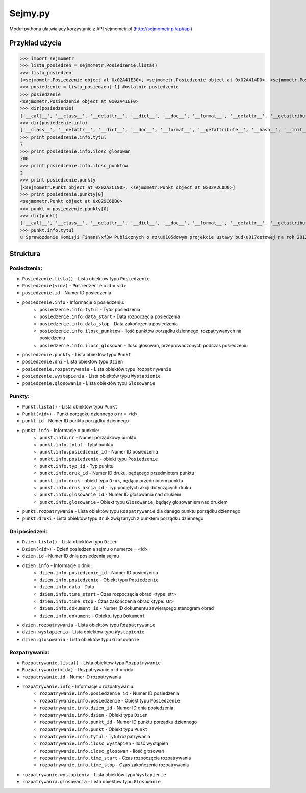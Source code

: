 ========
Sejmy.py
========

Moduł pythona ułatwiajacy korzystanie z API sejmometr.pl
(http://sejmometr.pl/api/api)


Przykład użycia
=================

>>> import sejmometr
>>> lista_posiedzen = sejmometr.Posiedzenie.lista()
>>> lista_posiedzen
[<sejmometr.Posiedzenie object at 0x02A41E30>, <sejmometr.Posiedzenie object at 0x02A414D0>, <sejmometr.Posiedzenie object at 0x02A41930>, <sejmometr.Posiedzenie object at 0x02A41E70>, <sejmometr.Posiedzenie object at 0x02A41E90>, <sejmometr.Posiedzenie object at 0x02A41DD0>, <sejmometr.Posiedzenie object at 0x02A41EF0>]
>>> posiedzenie = lista_posiedzen[-1] #ostatnie posiedzenie
>>> posiedzenie
<sejmometr.Posiedzenie object at 0x02A41EF0>
>>> dir(posiedzenie)
['__call__', '__class__', '__delattr__', '__dict__', '__doc__', '__format__', '__getattr__', '__getattribute__', '__hash__', '__init__', '__module__', '__new__', '__reduce__', '__reduce_ex__', '__repr__', '__setattr__', '__sizeof__', '__str__', '__subclasshook__', '__weakref__','_all', '_count', '_dni', '_dni_class', '_get_data', '_get_info', '_glosowania', '_glosowania_class', '_id', '_info', '_punkty', '_punkty_class', '_rozpatrywania', '_rozpatrywania_class', '_wystapienia', '_wystapienia_class', 'id', 'info', 'lista', 'nr', 'str_', 'types']
>>> dir(posiedzenie.info)
['__class__', '__delattr__', '__dict__', '__doc__', '__format__', '__getattribute__', '__hash__', '__init__', '__module__', '__new__', '__reduce__', '__reduce_ex__', '__repr__', '__setattr__', '__sizeof__', '__str__', '__subclasshook__', '__weakref__', 'data_start', 'data_stop','id', 'ilosc_glosowan', 'ilosc_punktow', 'tytul']
>>> print posiedzenie.info.tytul
7
>>> print posiedzenie.info.ilosc_glosowan
200
>>> print posiedzenie.info.ilosc_punktow
2
>>> print posiedzenie.punkty
[<sejmometr.Punkt object at 0x02A2C190>, <sejmometr.Punkt object at 0x02A2C0D0>]
>>> print posiedzenie.punkty[0]
<sejmometr.Punkt object at 0x029C6BB0>
>>> punkt = posiedzenie.punkty[0]
>>> dir(punkt)
['__call__', '__class__', '__delattr__', '__dict__', '__doc__', '__format__', '__getattr__', '__getattribute__', '__hash__', '__init__', '__module__', '__new__', '__reduce__', '__reduce_ex__', '__repr__', '__setattr__', '__sizeof__', '__str__', '__subclasshook__', '__weakref__','_all', '_count', '_druki', '_druki_class', '_get_data', '_get_info', '_id', '_info', '_rozpatrywania', '_rozpatrywania_class', 'id', 'info', 'lista', 'nr', 'str_', 'types']
>>> punkt.info.tytul
u'Sprawozdanie Komisji Finans\xf3w Publicznych o rz\u0105dowym projekcie ustawy bud\u017cetowej na rok 2012 \u2013 trzecie czytanie'


Struktura
===============

Posiedzenia:
------------

* ``Posiedzenie.lista()`` - Lista obiektow typu ``Posiedzenie``
* ``Posiedzenie(<id>)`` - ``Posiedzenie`` o id = <id>
* ``posiedzenie.id`` - Numer ID posiedzenia
* ``posiedzenie.info`` - Informacje o posiedzeniu:
    * ``posiedzenie.info.tytul`` - Tytuł posiedzenia
    * ``posiedzenie.info.data_start`` - Data rozpoczęcia posiedzenia
    * ``posiedzenie.info.data_stop`` - Data zakończenia posiedzenia
    * ``posiedzenie.info.ilosc_punktow`` - Ilość punktów porządku dziennego, rozpatrywanych na posiedzeniu
    * ``posiedzenie.info.ilosc_glosowan`` - Ilość głosowań, przeprowadzonych podczas posiedzeniu
* ``posiedzenie.punkty`` - Lista obiektów typu ``Punkt``
* ``posiedzenie.dni`` - Lista obiektów typu ``Dzien``
* ``posiedzenie.rozpatrywania`` - Lista obiektów typu ``Rozpatrywanie``
* ``posiedzenie.wystapienia`` - Lista obiektów typu ``Wystapienie``
* ``posiedzenie.glosowania`` - Lista obiektów typu ``Glosowanie``


Punkty:
-------

* ``Punkt.lista()`` - Lista obiektów typu ``Punkt``
* ``Punkt(<id>)`` - Punkt porządku dziennego o nr = <id>
* ``punkt.id`` - Numer ID punktu porządku dziennego
* ``punkt.info`` - Informacje o punkcie:
    * ``punkt.info.nr`` - Numer porządkowy punktu
    * ``punkt.info.tytul`` - Tytuł punktu
    * ``punkt.info.posiedzenie_id`` - Numer ID posiedzenia
    * ``punkt.info.posiedzenie`` - obiekt typu ``Posiedzenie``
    * ``punkt.info.typ_id`` - Typ punktu
    * ``punkt.info.druk_id`` - Numer ID druku, będącego przedmiotem punktu
    * ``punkt.info.druk`` - obiekt typu ``Druk``, będący przedmiotem punktu
    * ``punkt.info.druk_akcja_id`` - Typ podjętych akcji dotyczących druku
    * ``punkt.info.glosowanie_id`` - Numer ID głosowania nad drukiem
    * ``punkt.info.glosowanie`` - Obiekt typu ``Glosowanie``, będący głosowaniem nad drukiem
* ``punkt.rozpatrywania`` - Lista obiektów typu ``Rozpatrywanie`` dla danego punktu porządku dziennego
* ``punkt.druki`` - Lista obiektów typu ``Druk`` związanych z punktem porządku dziennego


Dni posiedzeń:
--------------

* ``Dzien.lista()`` - Lista obiektów typu ``Dzien``
* ``Dzien(<id>)`` - Dzień posiedzenia sejmu o numerze = <id>
* ``dzien.id`` - Numer ID dnia posiedzenia sejmu
* ``dzien.info`` - Informacje o dniu:
    * ``dzien.info.posiedzenie_id`` - Numer ID posiedzenia
    * ``dzien.info.posiedzenie`` - Obiekt typu ``Posiedzenie``
    * ``dzien.info.data`` - Data
    * ``dzien.info.time_start`` - Czas rozpoczęcia obrad <type: str>
    * ``dzien.info.time_stop`` - Czas zakończenia obrac <type: str>
    * ``dzien.info.dokument_id`` - Numer ID dokumentu zawierącego stenogram obrad
    * ``dzien.info.dokument`` - Obiektu typu ``Dokument``
* ``dzien.rozpatrywania`` - Lista obiektów typu ``Rozpatrywanie``
* ``dzien.wystapienia`` - Lista obiektów typu ``Wystapienie``
* ``dzien.glosowania`` - Lista obiektów typu ``Glosowanie``


Rozpatrywania:
--------------

* ``Rozpatrywanie.lista()`` - Lista obiektów typu ``Rozpatrywanie``
* ``Rozpatrywanie(<id>)`` - Rozpatrywanie o id = <id>
* ``rozpatrywanie.id`` - Numer ID rozpatrywania
* ``rozpatrywanie.info`` - Informacje o rozpatrywaniu:
    * ``rozpatrywanie.info.posiedzenie_id`` - Numer ID posiedzenia
    * ``rozpatrywanie.info.posiedzenie`` - Obiekt typu ``Posiedzenie``
    * ``rozpatrywanie.info.dzien_id`` - Numer ID dnia posiedzenia
    * ``rozpatrywanie.info.dzien`` - Obiekt typu ``Dzien``
    * ``rozpatrywanie.info.punkt_id`` - Numer ID punktu porządku dziennego
    * ``rozpatrywanie.info.punkt`` - Obiekt typu ``Punkt``
    * ``rozpatrywanie.info.tytul`` - Tytuł rozpatrywania
    * ``rozpatrywanie.info.ilosc_wystapien`` - Ilość wystąpień
    * ``rozpatrywanie.info.ilosc_glosowan`` - Ilość głosowań
    * ``rozpatrywanie.info.time_start`` - Czas rozpoczęcia rozpatrywania
    * ``rozpatrywanie.info.time_stop`` - Czas zakończenia rozpatrywania
* ``rozpatrywanie.wystapienia`` - Lista obiektów typu ``Wystapienie``
* ``rozpatrywania.glosowania`` - Lista obiektów typu ``Glosowanie``
